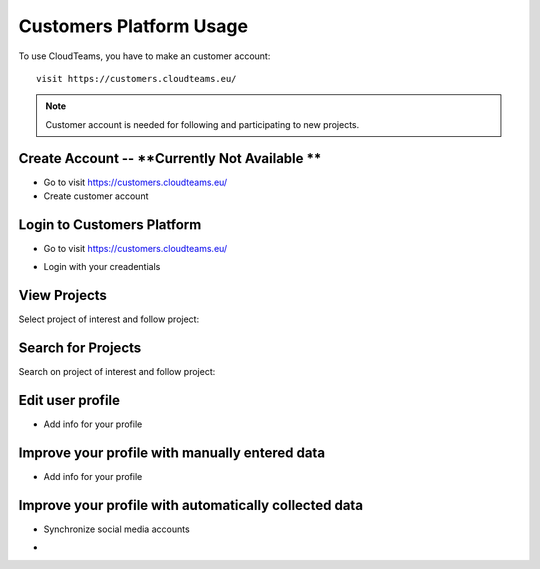========
Customers Platform Usage
========

To use CloudTeams, you have to make an customer account::

	visit https://customers.cloudteams.eu/

.. note::
    Customer account is needed for following and participating to new projects.

Create Account -- **Currently Not Available **
--------

- Go to visit https://customers.cloudteams.eu/
- Create customer account

Login to Customers Platform  
--------

- Go to visit https://customers.cloudteams.eu/
.. image:: assets/login1.png
- Login with your creadentials


View Projects
------------

Select project of interest and follow project:

.. image:: assets/viewproject.png


Search for Projects
------------

Search on project of interest and follow project:


Edit user profile
------------

- Add info for your profile
.. image:: assets/editprofile.png


Improve your profile with manually entered data
------------

- Add info for your profile

    

Improve your profile with automatically collected data
------------

- Synchronize social media accounts
.. image:: assets/subscribe.png
- 

    

